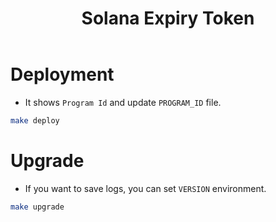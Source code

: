 #+title: Solana Expiry Token

* Deployment
+ It shows =Program Id= and update =PROGRAM_ID= file.

#+begin_src bash
  make deploy
#+end_src

* Upgrade
+ If you want to save logs, you can set =VERSION= environment.

#+begin_src bash
   make upgrade
#+end_src

